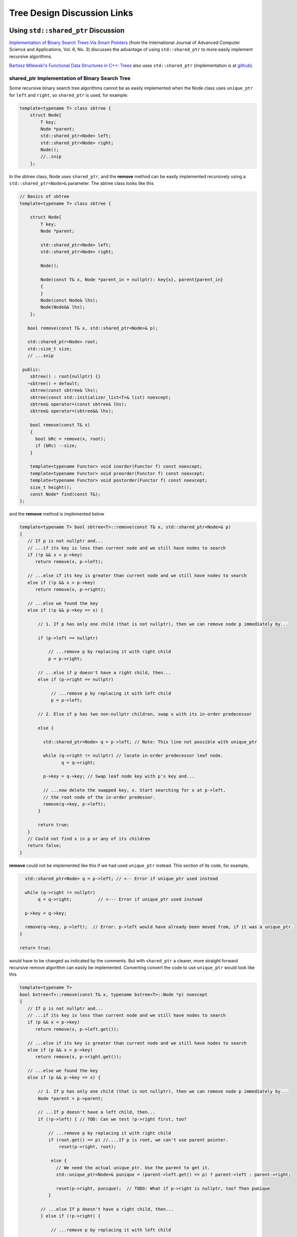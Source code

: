 Tree Design Discussion Links
============================

Using ``std::shared_ptr`` Discussion
~~~~~~~~~~~~~~~~~~~~~~~~~~~~~~~~~~~~

`Implementation of Binary Search Trees Via Smart Pointers <https://thesai.org/Downloads/Volume6No3/Paper_9-Implementation_of_Binary_Search_Trees_Via_Smart_Pointers.pdf>`_ (from the International Journal of Advanced Computer Science and Applications, Vol. 6, No. 3) discusses the advantage of using
``std::shared_ptr`` to more easily implement recursive algorithms.

`Bartosz Milewski's Functional Data Structures in C++: Trees <https://.com/2013/11/25/functional-data-structures-in-c-trees/>`_ also uses ``std::shared_ptr`` (implementation is at `github <https://github.com/BartoszMilewski/Okasaki/tree/master/RBTree>`_).

shared_ptr Implementation of Binary Search Tree
^^^^^^^^^^^^^^^^^^^^^^^^^^^^^^^^^^^^^^^^^^^^^^^

Some recursive binary search tree algorithms cannot be as easily implemented when the Node class uses ``unique_ptr`` for ``left`` and ``right``, so ``shared_ptr`` is used, for example:

.. code-block:: cpp

    template<typename T> class sbtree {
        struct Node{
            T key;
            Node *parent;
            std::shared_ptr<Node> left; 
            std::shared_ptr<Node> right;
            Node();
            //..snip
        };
        
In the sbtree class, Node uses ``shared_ptr``, and the **remove** method can be easily implemented recursively using a ``std::shared_ptr<Node>&`` parameter. The sbtree class looks like this

.. code-block:: cpp

    // Basics of sbtree
    template<typename T> class sbtree {
    
        struct Node{
            T key;
            Node *parent;
    
            std::shared_ptr<Node> left; 
            std::shared_ptr<Node> right;
    
            Node();
    
            Node(const T& x, Node *parent_in = nullptr): key{x}, parent{parent_in} 
            {
            } 
            Node(const Node& lhs); 
            Node(Node&& lhs);     
        };
    
       bool remove(const T& x, std::shared_ptr<Node>& p); 
     
       std::shared_ptr<Node> root; 
       std::size_t size;
       // ...snip
    
     public:
        sbtree() : root{nullptr} {} 
       ~sbtree() = default;
        sbtree(const sbtree& lhs);
        sbtree(const std::initializer_list<T>& list) noexcept;
        sbtree& operator=(const sbtree& lhs);
        sbtree& operator=(sbtree&& lhs);
        
        bool remove(const T& x)
        {
          bool bRc = remove(x, root); 
          if (bRc) --size;
        }
    
        template<typename Functor> void inorder(Functor f) const noexcept;
        template<typename Functor> void preorder(Functor f) const noexcept; 
        template<typename Functor> void postorder(Functor f) const noexcept; 
        size_t height();
        const Node* find(const T&);
    };
    
and the **remove** method is implemented below

.. code-block:: cpp

    template<typename T> bool sbtree<T>::remove(const T& x, std::shared_ptr<Node>& p) 
    {
       // If p is not nullptr and... 
       // ...if its key is less than current node and we still have nodes to search 
       if (!p && x < p->key) 
          return remove(x, p->left);
    
       // ...else if its key is greater than current node and we still have nodes to search  
       else if (!p && x > p->key)
          return remove(x, p->right);
    
       // ...else we found the key
       else if (!p && p->key == x) { 
    
           // 1. If p has only one child (that is not nullptr), then we can remove node p immediately by...
    
           if (p->left == nullptr) 
    
               // ...remove p by replacing it with right child
               p = p->right; 
    
           // ...else if p doesn't have a right child, then...
           else if (p->right == nullptr) 
    
                // ...remove p by replacing it with left child
                p = p->left; 
           
           // 2. Else if p has two non-nullptr children, swap x with its in-order predecessor
    
           else { 
    
             std::shared_ptr<Node> q = p->left; // Note: This line not possible with unique_ptr
    
             while (q->right != nullptr) // locate in-order predecessor leaf node.
                    q = q->right;
    
             p->key = q->key; // Swap leaf node key with p's key and...

             // ...now delete the swapped key, x. Start searching for x at p->left,
             // the root node of the in-order predessor.  
             remove(q->key, p->left);            
           }

           return true;
       }
       // Could not find x in p or any of its children
       return false;
    }

**remove** could not be implemented like this if we had used ``unique_ptr`` instead. This section of its code, for example,

.. code-block:: cpp

      std::shared_ptr<Node> q = p->left; // <-- Error if unique_ptr used instead

      while (q->right != nullptr) 
           q = q->right;          // <--- Error if unique_ptr used instead

      p->key = q->key; 

      remove(q->key, p->left);  // Error: p->left would have already been moved from, if it was a unique_ptr.
    }

    return true;

would have to be changed as indicated by the comments. But with ``shared_ptr`` a clearer, more straight forward recursive remove algorithm can easily be implemented. Converting convert the code to use ``unique_ptr`` would look
like this

.. code-block:: cpp

    template<typename T> 
    bool bstree<T>::remove(const T& x, typename bstree<T>::Node *p) noexcept
    {
       // If p is not nullptr and... 
       // ...if its key is less than current node and we still have nodes to search 
       if (p && x < p->key) 
          return remove(x, p->left.get());
    
       // ...else if its key is greater than current node and we still have nodes to search  
       else if (p && x > p->key)
          return remove(x, p->right.get());
    
       // ...else we found the key
       else if (p && p->key == x) { 
    
           // 1. If p has only one child (that is not nullptr), then we can remove node p immediately by...
           Node *parent = p->parent;
    
           // ...If p doesn't have a left child, then...
           if (!p->left) { // TOD: Can we test !p->right first, too? 
    
               // ...remove p by replacing it with right child
               if (root.get() == p) //....If p is root, we can't use parent pointer.
                   reset(p->right, root);
    
                else { 
                  // We need the actual unique_ptr. Use the parent to get it.
                  std::unique_ptr<Node>& punique = (parent->left.get() == p) ? parent->left : parent->right;
                  
                  reset(p->right, punique);  // TODO: What if p->right is nullptr, too? Then punique 
               }
    
            // ...else If p doesn't have a right child, then...
            } else if (!p->right) {
    
                // ...remove p by replacing it with left child
       
                if (root.get() == p) //....If p is root, the we can't use parent pointer.
                    reset(p->left, root); 
    
                else { 
       
                   // We need the actual unique_ptr. Use the parent to get it.
                   std::unique_ptr<Node>& punique = (parent->left.get() == p) ? parent->left : parent->right;
    
                   reset(p->left, punique); 
                }
       
             // 2. Else if p has two children (ttat aren't nullptr). Swap the found key with its in-order predecessor
    
             } else { // p is an internal node with two children. 
       
                Node *q = p->right.get(); 
       
                while (q->left != nullptr) // locate in-order successor
                       q = q->left.get();
       
                 // Can't call std::swap here instead because the remove immediately following depends on q->key not changing
                 //std::swap(p->key, q->key); // swap key with p's key and...
                 p->key = q->key;
       
                 remove(q->key, p->right.get()); // delete the swapped key, which is x. Start searching for x at p->left,
                                          // the root of the in-order predessor.  
             }
             return true;
       }
       return false;
    }

    /*
     * reset deletes the Node managed by dest by move-assigning src to dest, which transfers ownership of the raw pointer managed by src to dest.
     * It also reassigns the parent pointer after the move so the tree it is valid.
     */
     template<typename T>
     void sbtree<T>::reset(std::unique_ptr<Node>& src, std::unique_ptr<Node>& dest) noexcept
     {
         if (!src)
             
             dest.reset();
             
         else {
             
            Node *parent = dest->parent; 
    
            // This deletes the Node managed by dest, and transfers ownership of the pointer managed by src to dest.
           
            dest = std::move(src); 
     
            dest->parent = parent; // Set the parent pointer to be the Node that had been the parent of dest (before it was delete immediately above).
        }
    }
 
The complete code is on `github.com <thttps://github.com/kurt-krueckeberg/shared_ptr_bstree>`_.

Downside
^^^^^^^^

The downside to ``shared_ptr`` is that tree copies share nodes, and if the tree interface allows the associated value of a key to altered, like ``T& operator[]( const Key& key )`` does, then a ``shared_ptr`` can't be used.

Tree Iterator Implementation Discussions
~~~~~~~~~~~~~~~~~~~~~~~~~~~~~~~~~~~~~~~~

Non Stack-Based Tree Iterators Implementation Discussions
^^^^^^^^^^^^^^^^^^^^^^^^^^^^^^^^^^^^^^^^^^^^^^^^^^^^^^^^^
 
* `OLD Dominion Univ: Traversing Trees with Iterator, an STL-compatible iterator Q&A teaching discussion <https://secweb.cs.odu.edu/~zeil/cs361/web/website/Lectures/treetraversal/page/treetraversal.html>`__
* `GeeksforGeeks: Inorder Tree Traversal without Recursion <http://www.geeksforgeeks.org/inorder-tree-traversal-without-recursion/>`__

Stack-Based Iterator Implementations Discussions
^^^^^^^^^^^^^^^^^^^^^^^^^^^^^^^^^^^^^^^^^^^^^^^^

* `FSU: STL-Compatible Inorder Iterator Using Stack <http://www.cs.fsu.edu/~lacher/courses/COP4530/lectures/binary_search_trees3/index.html?$$$slide05i.html$$$>`__
*  http://courses.cs.vt.edu/~cs3114/Fall17/barnette/notes/Tree-Iterators.pdf
* `Carneige Mellon: Non-Recursive Tree Traversals (discuss forward iteration using a stack, Java code <https://www.cs.cmu.edu/~adamchik/15-121/lectures/Trees/trees.html>`__
